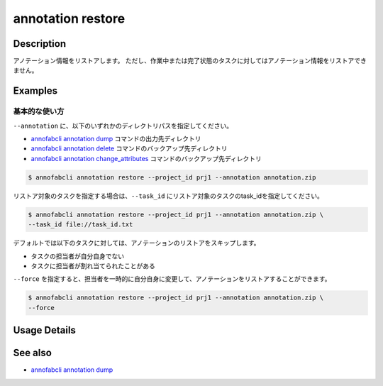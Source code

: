 

==========================================
annotation restore
==========================================

Description
=================================
アノテーション情報をリストアします。
ただし、作業中または完了状態のタスクに対してはアノテーション情報をリストアできません。


Examples
=================================


基本的な使い方
--------------------------

``--annotation`` に、以下のいずれかのディレクトリパスを指定してください。

* `annofabcli annotation dump <../annotation/dump.html>`_ コマンドの出力先ディレクトリ
* `annofabcli annotation delete <../annotation/delete.html>`_ コマンドのバックアップ先ディレクトリ
* `annofabcli annotation change_attributes <../annotation/change_attributes.html>`_ コマンドのバックアップ先ディレクトリ

.. code-block::

    $ annofabcli annotation restore --project_id prj1 --annotation annotation.zip 


リストア対象のタスクを指定する場合は、``--task_id`` にリストア対象のタスクのtask_idを指定してください。

.. code-block::

    $ annofabcli annotation restore --project_id prj1 --annotation annotation.zip \
    --task_id file://task_id.txt



デフォルトでは以下のタスクに対しては、アノテーションのリストアをスキップします。

* タスクの担当者が自分自身でない
* タスクに担当者が割れ当てられたことがある

``--force`` を指定すると、担当者を一時的に自分自身に変更して、アノテーションをリストアすることができます。

.. code-block::

    $ annofabcli annotation restore --project_id prj1 --annotation annotation.zip \
    --force

Usage Details
=================================

.. argparse::
    :ref: annofabcli.annotation.restore_annotation.add_parser
    :prog: annofabcli annotation restore
    :nosubcommands:
    :nodefaultconst:


See also
=================================
*  `annofabcli annotation dump <../annotation/dump.html>`_

